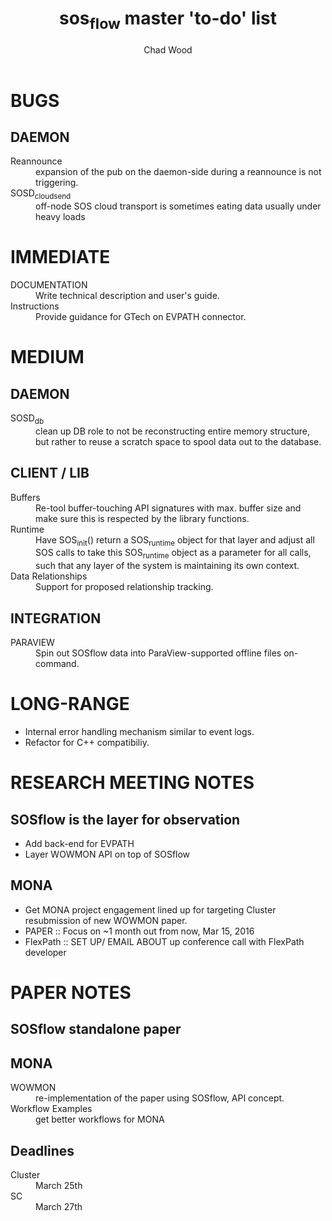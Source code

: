 #+TITLE: sos_flow master 'to-do' list
#+AUTHOR: Chad Wood

* BUGS
** DAEMON
   - Reannounce :: expansion of the pub on the daemon-side during a reannounce
        is not triggering.
   - SOSD_cloud_send :: off-node SOS cloud transport is sometimes eating data
        usually under heavy loads
        
* IMMEDIATE
   - DOCUMENTATION :: Write technical description and user's guide.
   - Instructions :: Provide guidance for GTech on EVPATH connector.

* MEDIUM
** DAEMON
    - SOSD_db :: clean up DB role to not be reconstructing entire memory
                 structure, but rather to reuse a scratch space to spool data
                 out to the database.
** CLIENT / LIB
    - Buffers :: Re-tool buffer-touching API signatures with max. buffer size
                 and make sure this is respected by the library functions.
    - Runtime :: Have SOS_init() return a SOS_runtime object for that layer
                 and adjust all SOS calls to take this SOS_runtime object
                 as a parameter for all calls, such that any layer of the
                 system is maintaining its own context.
    - Data Relationships :: Support for proposed relationship tracking.

** INTEGRATION
    - PARAVIEW :: Spin out SOSflow data into ParaView-supported offline
                  files on-command.


* LONG-RANGE
    - Internal error handling mechanism similar to event logs.
    - Refactor for C++ compatibiliy.

* RESEARCH MEETING NOTES
** SOSflow is the layer for observation
   - Add back-end for EVPATH
   - Layer WOWMON API on top of SOSflow

** MONA
   - Get MONA project engagement lined up for targeting Cluster resubmission of new WOWMON paper.
   - PAPER :: Focus on ~1 month out from now, Mar 15, 2016
   - FlexPath :: SET UP/ EMAIL ABOUT  up conference call with FlexPath developer

* PAPER NOTES
** SOSflow standalone paper
** MONA
    - WOWMON :: re-implementation of the paper using SOSflow, API concept.
    - Workflow Examples :: get better workflows for MONA
** Deadlines
   - Cluster :: March 25th
   - SC :: March 27th


